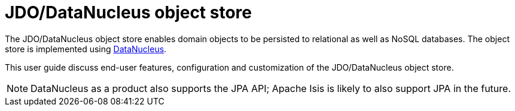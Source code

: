 = JDO/DataNucleus object store
:Notice: Licensed to the Apache Software Foundation (ASF) under one or more contributor license agreements. See the NOTICE file distributed with this work for additional information regarding copyright ownership. The ASF licenses this file to you under the Apache License, Version 2.0 (the "License"); you may not use this file except in compliance with the License. You may obtain a copy of the License at. http://www.apache.org/licenses/LICENSE-2.0 . Unless required by applicable law or agreed to in writing, software distributed under the License is distributed on an "AS IS" BASIS, WITHOUT WARRANTIES OR  CONDITIONS OF ANY KIND, either express or implied. See the License for the specific language governing permissions and limitations under the License.

:page-toc: ~

The JDO/DataNucleus object store enables domain objects to be persisted to relational as well as NoSQL databases.
The object store is implemented using link:http://datanucleus.org[DataNucleus].

This user guide discuss end-user features, configuration and customization of the JDO/DataNucleus object store.



[NOTE]
====
DataNucleus as a product also supports the JPA API; Apache Isis is likely to also support JPA in the future.
====





